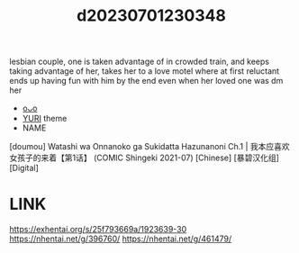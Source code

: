 :PROPERTIES:
:ID:       0ea3e6c5-143d-4ca6-b891-a2e1a330b413
:END:
#+title: d20230701230348
#+filetags: :20230701230348:ntronary:
lesbian couple, one is taken advantage of in crowded train, and keeps taking advantage of her, takes her to a love motel where at first reluctant ends up having fun with him by the end even when her loved one was dm her
- [[id:d29e1365-814a-4628-bb1e-f0d8f10d166f][oᴗo]]
- [[id:682536a8-a379-481d-a1fe-5400b0b476fc][YURI]] theme
- NAME
[doumou] Watashi wa Onnanoko ga Sukidatta Hazunanoni Ch.1 | 我本应喜欢女孩子的来着【第1话】 (COMIC Shingeki 2021-07) [Chinese] [暴碧汉化组] [Digital]
* LINK
https://exhentai.org/s/25f793669a/1923639-30
https://nhentai.net/g/396760/
https://nhentai.net/g/461479/
